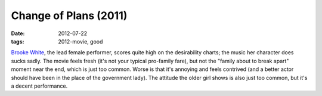 Change of Plans (2011)
======================

:date: 2012-07-22
:tags: 2012-movie, good



`Brooke White`__, the lead female performer, scores quite high on the
desirability charts; the music her character does sucks sadly. The movie
feels fresh (it's not your typical pro-family fare), but not the "family
about to break apart" moment near the end, which is just too common.
Worse is that it's annoying and feels contrived (and a better actor
should have been in the place of the government lady). The attitude the
older girl shows is also just too common, but it's a decent performance.


__ http://en.wikipedia.org/wiki/Brooke_White
